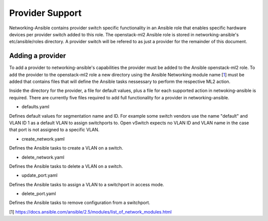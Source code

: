 ================
Provider Support
================
Networking-Ansible contains provider switch specific functionality in an
Ansible role that enables specific hardware devices per provider switch added
to this role. The openstack-ml2 Ansible role is stored in networking-ansible's
etc/ansible/roles directory. A provider switch will be refered to as just a
provider for the remainder of this document.

Adding a provider
~~~~~~~~~~~~~~~~~
To add a provider to networking-ansible's capabilities the provider must be
added to the Ansible openstack-ml2 role. To add the provider to the
openstack-ml2 role a new directory using the Ansible Networking module name
[`1`_] must be added that contains files that will define the Ansible tasks
nessessary to perform the respective ML2 action.

Inside the directory for the provider, a file for default values, plus a file
for each supported action in netwoking-ansible is required. There are currently
five files required to add full functionality for a provider in
networking-ansible.

* defaults.yaml

Defines default values for segmentation name and ID. For example some
switch vendors use the name "default" and VLAN ID 1 as a default VLAN
to assign switchports to. Open vSwitch expects no VLAN ID and VLAN name
in the case that port is not assigned to a specific VLAN.

* create_network.yaml

Defines the Ansible tasks to create a VLAN on a switch.

* delete_network.yaml

Defines the Ansible tasks to delete a VLAN on a switch.

* update_port.yaml

Defines the Ansible tasks to assign a VLAN to a switchport in access mode.

* delete_port.yaml

Defines the Ansible tasks to remove configuration from a switchport.

[1] https://docs.ansible.com/ansible/2.5/modules/list_of_network_modules.html

.. _1: https://docs.ansible.com/ansible/2.5/modules/list_of_network_modules.html
